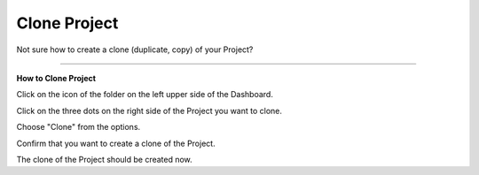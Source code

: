 *************
Clone Project
*************

Not sure how to create a clone (duplicate, copy) of your Project?

----

**How to Clone Project**

Click on the icon of the folder on the left upper side of the Dashboard.

.. TODO::

    Add screenshot Click on the name of your Project

Click on the three dots on the right side of the Project you want to clone.

.. TODO::

    Add screenshot Click on the three dots of your Project

Choose "Clone" from the options.

.. TODO::

    Add screenshot Click on Clone

Confirm that you want to create a clone of the Project.

.. TODO::

    Add screenshot Confirm Cloning of the Project

The clone of the Project should be created now.
